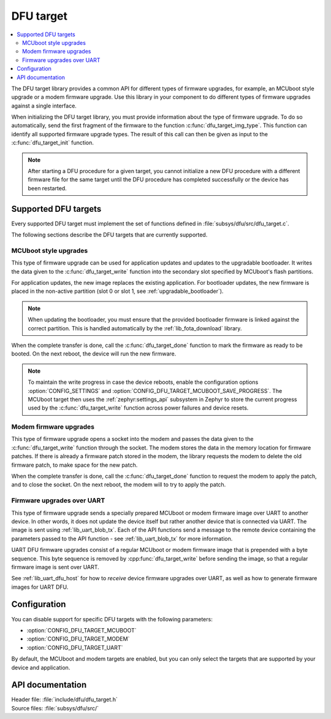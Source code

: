 .. _lib_dfu_target:

DFU target
##########

.. contents::
   :local:
   :depth: 2

The DFU target library provides a common API for different types of firmware upgrades, for example, an MCUboot style upgrade or a modem firmware upgrade.
Use this library in your component to do different types of firmware upgrades against a single interface.

When initializing the DFU target library, you must provide information about the type of firmware upgrade.
To do so automatically, send the first fragment of the firmware to the function :c:func:`dfu_target_img_type`.
This function can identify all supported firmware upgrade types.
The result of this call can then be given as input to the :c:func:`dfu_target_init` function.


.. note::
   After starting a DFU procedure for a given target, you cannot initialize a new DFU procedure with a different firmware file for the same target until the DFU procedure has completed successfully or the device has been restarted.


Supported DFU targets
*********************

Every supported DFU target must implement the set of functions defined in :file:`subsys/dfu/src/dfu_target.c`.

The following sections describe the DFU targets that are currently supported.

MCUboot style upgrades
======================

This type of firmware upgrade can be used for application updates and updates to the upgradable bootloader.
It writes the data given to the :c:func:`dfu_target_write` function into the secondary slot specified by MCUboot's flash partitions.

For application updates, the new image replaces the existing application.
For bootloader updates, the new firmware is placed in the non-active partition (slot 0 or slot 1, see :ref:`upgradable_bootloader`).

.. note::
   When updating the bootloader, you must ensure that the provided bootloader firmware is linked against the correct partition.
   This is handled automatically by the :ref:`lib_fota_download` library.

When the complete transfer is done, call the :c:func:`dfu_target_done` function to mark the firmware as ready to be booted.
On the next reboot, the device will run the new firmware.

.. note::
   To maintain the write progress in case the device reboots, enable the configuration options :option:`CONFIG_SETTINGS` and :option:`CONFIG_DFU_TARGET_MCUBOOT_SAVE_PROGRESS`.
   The MCUboot target then uses the :ref:`zephyr:settings_api` subsystem in Zephyr to store the current progress used by the :c:func:`dfu_target_write` function across power failures and device resets.


Modem firmware upgrades
=======================

This type of firmware upgrade opens a socket into the modem and passes the data given to the :c:func:`dfu_target_write` function through the socket.
The modem stores the data in the memory location for firmware patches.
If there is already a firmware patch stored in the modem, the library requests the modem to delete the old firmware patch, to make space for the new patch.

When the complete transfer is done, call the :c:func:`dfu_target_done` function to request the modem to apply the patch, and to close the socket.
On the next reboot, the modem will to try to apply the patch.


Firmware upgrades over UART
===========================

This type of firmware upgrade sends a specially prepared MCUboot or modem firmware image over UART to another device.
In other words, it does not update the device itself but rather another device that is connected via UART.
The image is sent using :ref:`lib_uart_blob_tx`.
Each of the API functions send a message to the remote device containing the parameters passed to the API function - see :ref:`lib_uart_blob_tx` for more information.

UART DFU firmware upgrades consist of a regular MCUboot or modem firmware image that is prepended with a byte sequence.
This byte sequence is removed by :cpp:func:`dfu_target_write` before sending the image, so that a regular firmware image is sent over UART.

See :ref:`lib_uart_dfu_host` for how to *receive* device firmware upgrades over UART, as well as how to generate firmware images for UART DFU.


Configuration
*************

You can disable support for specific DFU targets with the following parameters:

* :option:`CONFIG_DFU_TARGET_MCUBOOT`
* :option:`CONFIG_DFU_TARGET_MODEM`
* :option:`CONFIG_DFU_TARGET_UART`

By default, the MCUboot and modem targets are enabled, but you can only select the targets that are supported by your device and application.


API documentation
*****************

| Header file: :file:`include/dfu/dfu_target.h`
| Source files: :file:`subsys/dfu/src/`

.. doxygengroup:: dfu_target
   :project: nrf
   :members:
